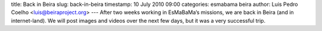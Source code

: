 title: Back in Beira
slug: back-in-beira
timestamp: 10 July 2010 09:00
categories: esmabama beira
author: Luis Pedro Coelho <luis@beiraproject.org>
---
After two weeks working in EsMaBaMa’s missions, we are back in Beira (and in
internet-land). We will post images and videos over the next few days, but it
was a very successful trip.

